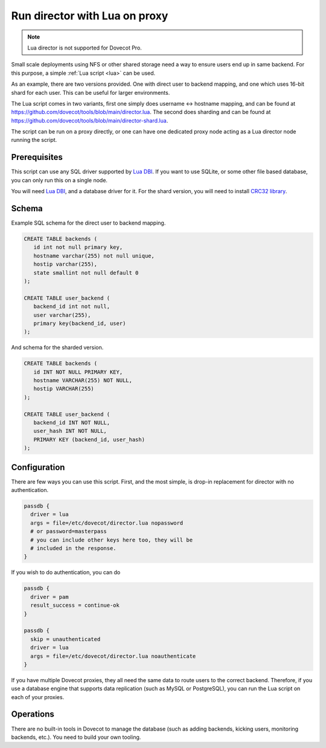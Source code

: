 .. _howto_director_with_lua:

==============================
Run director with Lua on proxy
==============================


.. note:: Lua director is not supported for Dovecot Pro.

Small scale deployments using NFS or other shared storage need a way to ensure users
end up in same backend. For this purpose, a simple :ref:`Lua script <lua>` can be used.

As an example, there are two versions provided. One with direct user to backend mapping,
and one which uses 16-bit shard for each user. This can be useful for larger environments.

The Lua script comes in two variants, first one simply does username <-> hostname mapping,
and can be found at `<https://github.com/dovecot/tools/blob/main/director.lua>`_.
The second does sharding and can be found at `<https://github.com/dovecot/tools/blob/main/director-shard.lua>`_.

The script can be run on a proxy directly, or one can have one dedicated proxy node acting
as a Lua director node running the script.

Prerequisites
-------------

This script can use any SQL driver supported by `Lua DBI <https://github.com/mwild1/luadbi>`_.
If you want to use SQLite, or some other file based database, you can only run this on a single node.

You will need `Lua DBI <https://github.com/mwild1/luadbi>`_, and a database driver for it.
For the shard version, you will need to install `CRC32 library <https://github.com/hjelmeland/luacrc32>`_.

Schema
------

Example SQL schema for the direct user to backend mapping.

.. code:: sql

  CREATE TABLE backends (
     id int not null primary key,
     hostname varchar(255) not null unique,
     hostip varchar(255),
     state smallint not null default 0
  );

  CREATE TABLE user_backend (
     backend_id int not null,
     user varchar(255),
     primary key(backend_id, user)
  );

And schema for the sharded version.

.. code:: sql

  CREATE TABLE backends (
     id INT NOT NULL PRIMARY KEY,
     hostname VARCHAR(255) NOT NULL,
     hostip VARCHAR(255)
  );

  CREATE TABLE user_backend (
     backend_id INT NOT NULL,
     user_hash INT NOT NULL,
     PRIMARY KEY (backend_id, user_hash)
  );


Configuration
-------------

There are few ways you can use this script.
First, and the most simple, is drop-in replacement for director with no authentication.

.. code::

  passdb {
    driver = lua
    args = file=/etc/dovecot/director.lua nopassword
    # or password=masterpass
    # you can include other keys here too, they will be
    # included in the response.
  }

If you wish to do authentication, you can do

.. code::

  passdb {
    driver = pam
    result_success = continue-ok
  }

  passdb {
    skip = unauthenticated
    driver = lua
    args = file=/etc/dovecot/director.lua noauthenticate
  }


If you have multiple Dovecot proxies, they all need the same data to route users to the correct
backend. Therefore, if you use a database engine that supports data replication (such as MySQL or
PostgreSQL), you can run the Lua script on each of your proxies.

Operations
----------

There are no built-in tools in Dovecot to manage the database (such as adding backends,
kicking users, monitoring backends, etc.). You need to build your own tooling.
